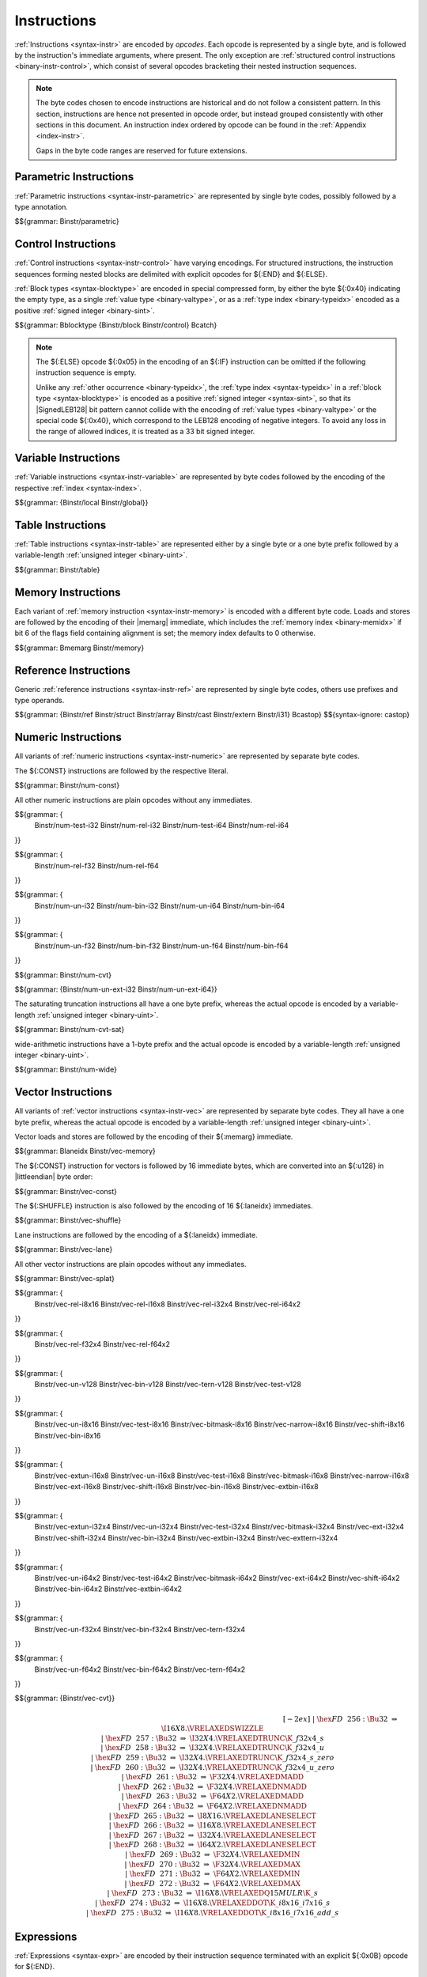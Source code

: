 .. index:: instruction, ! opcode
.. _binary-instr:

Instructions
------------

:ref:`Instructions <syntax-instr>` are encoded by *opcodes*.
Each opcode is represented by a single byte,
and is followed by the instruction's immediate arguments, where present.
The only exception are :ref:`structured control instructions <binary-instr-control>`, which consist of several opcodes bracketing their nested instruction sequences.

.. note::
   The byte codes chosen to encode instructions are historical and do not follow a consistent pattern.
   In this section, instructions are hence not presented in opcode order,
   but instead grouped consistently with other sections in this document.
   An instruction index ordered by opcode can be found in the :ref:`Appendix <index-instr>`.

   Gaps in the byte code ranges are reserved for future extensions.


.. index:: parametric instruction, value type, polymorphism
   pair: binary format; instruction
.. _binary-instr-parametric:

Parametric Instructions
~~~~~~~~~~~~~~~~~~~~~~~

:ref:`Parametric instructions <syntax-instr-parametric>` are represented by single byte codes, possibly followed by a type annotation.

.. _binary-nop:
.. _binary-unreachable:
.. _binary-drop:
.. _binary-select:

$${grammar: Binstr/parametric}


.. index:: control instructions, structured control, exception handling, label, block, branch, result type, value type, block type, label index, function index, tag index, type index, list, polymorphism, LEB128
   pair: binary format; instruction
   pair: binary format; block type
.. _binary-instr-control:

Control Instructions
~~~~~~~~~~~~~~~~~~~~

:ref:`Control instructions <syntax-instr-control>` have varying encodings. For structured instructions, the instruction sequences forming nested blocks are delimited with explicit opcodes for ${:END} and ${:ELSE}.

:ref:`Block types <syntax-blocktype>` are encoded in special compressed form, by either the byte ${:0x40} indicating the empty type, as a single :ref:`value type <binary-valtype>`, or as a :ref:`type index <binary-typeidx>` encoded as a positive :ref:`signed integer <binary-sint>`.

.. _binary-blocktype:
.. _binary-block:
.. _binary-loop:
.. _binary-if:
.. _binary-br:
.. _binary-br_if:
.. _binary-br_table:
.. _binary-return:
.. _binary-call:
.. _binary-call_ref:
.. _binary-call_indirect:
.. _binary-return_call:
.. _binary-return_call_ref:
.. _binary-return_call_indirect:
.. _binary-throw:
.. _binary-throw_ref:
.. _binary-try_table:
.. _binary-catch:

$${grammar: Bblocktype {Binstr/block Binstr/control} Bcatch}

.. note::
   The ${:ELSE} opcode ${:0x05} in the encoding of an ${:IF} instruction can be omitted if the following instruction sequence is empty.

   Unlike any :ref:`other occurrence <binary-typeidx>`, the :ref:`type index <syntax-typeidx>` in a :ref:`block type <syntax-blocktype>` is encoded as a positive :ref:`signed integer <syntax-sint>`, so that its |SignedLEB128| bit pattern cannot collide with the encoding of :ref:`value types <binary-valtype>` or the special code ${:0x40}, which correspond to the LEB128 encoding of negative integers.
   To avoid any loss in the range of allowed indices, it is treated as a 33 bit signed integer.


.. index:: variable instructions, local index, global index
   pair: binary format; instruction
.. _binary-instr-variable:

Variable Instructions
~~~~~~~~~~~~~~~~~~~~~

:ref:`Variable instructions <syntax-instr-variable>` are represented by byte codes followed by the encoding of the respective :ref:`index <syntax-index>`.

.. _binary-local.get:
.. _binary-local.set:
.. _binary-local.tee:
.. _binary-global.get:
.. _binary-global.set:

$${grammar: {Binstr/local Binstr/global}}


.. index:: table instruction, table index
   pair: binary format; instruction
.. _binary-instr-table:
.. _binary-table.get:
.. _binary-table.set:
.. _binary-table.size:
.. _binary-table.grow:
.. _binary-table.fill:
.. _binary-table.copy:
.. _binary-table.init:
.. _binary-elem.drop:

Table Instructions
~~~~~~~~~~~~~~~~~~

:ref:`Table instructions <syntax-instr-table>` are represented either by a single byte or a one byte prefix followed by a variable-length :ref:`unsigned integer <binary-uint>`.

$${grammar: Binstr/table}


.. index:: memory instruction, memory index
   pair: binary format; instruction
.. _binary-instr-memory:

Memory Instructions
~~~~~~~~~~~~~~~~~~~

Each variant of :ref:`memory instruction <syntax-instr-memory>` is encoded with a different byte code. Loads and stores are followed by the encoding of their |memarg| immediate, which includes the :ref:`memory index <binary-memidx>` if bit 6 of the flags field containing alignment is set; the memory index defaults to 0 otherwise.

.. _binary-memarg:
.. _binary-load:
.. _binary-loadn:
.. _binary-store:
.. _binary-storen:
.. _binary-memory.size:
.. _binary-memory.grow:
.. _binary-memory.fill:
.. _binary-memory.copy:
.. _binary-memory.init:
.. _binary-data.drop:

$${grammar: Bmemarg Binstr/memory}


.. index:: reference instruction
   pair: binary format; instruction
.. _binary-instr-ref:
.. _binary-br_on_null:
.. _binary-br_on_non_null:
.. _binary-br_on_cast:
.. _binary-br_on_cast_fail:

Reference Instructions
~~~~~~~~~~~~~~~~~~~~~~

Generic :ref:`reference instructions <syntax-instr-ref>` are represented by single byte codes, others use prefixes and type operands.

.. _binary-ref.null:
.. _binary-ref.func:
.. _binary-ref.is_null:
.. _binary-ref.as_non_null:
.. _binary-struct.new:
.. _binary-struct.new_default:
.. _binary-struct.get:
.. _binary-struct.get_s:
.. _binary-struct.get_u:
.. _binary-struct.set:
.. _binary-array.new:
.. _binary-array.new_default:
.. _binary-array.new_fixed:
.. _binary-array.new_elem:
.. _binary-array.new_data:
.. _binary-array.get:
.. _binary-array.get_s:
.. _binary-array.get_u:
.. _binary-array.set:
.. _binary-array.len:
.. _binary-array.fill:
.. _binary-array.copy:
.. _binary-array.init_data:
.. _binary-array.init_elem:
.. _binary-ref.i31:
.. _binary-i31.get_s:
.. _binary-i31.get_u:
.. _binary-ref.test:
.. _binary-ref.cast:
.. _binary-any.convert_extern:
.. _binary-extern.convert_any:
.. _binary-castop:

$${grammar: {Binstr/ref Binstr/struct Binstr/array Binstr/cast Binstr/extern Binstr/i31} Bcastop}
$${syntax-ignore: castop}


.. index:: numeric instruction
   pair: binary format; instruction
.. _binary-instr-numeric:

Numeric Instructions
~~~~~~~~~~~~~~~~~~~~

All variants of :ref:`numeric instructions <syntax-instr-numeric>` are represented by separate byte codes.

The ${:CONST} instructions are followed by the respective literal.

.. _binary-const:

$${grammar: Binstr/num-const}

All other numeric instructions are plain opcodes without any immediates.

.. _binary-testop:
.. _binary-relop:

$${grammar: {
  Binstr/num-test-i32 Binstr/num-rel-i32
  Binstr/num-test-i64 Binstr/num-rel-i64
}}

$${grammar: {
  Binstr/num-rel-f32
  Binstr/num-rel-f64
}}

.. _binary-unop:
.. _binary-binop:

$${grammar: {
  Binstr/num-un-i32 Binstr/num-bin-i32
  Binstr/num-un-i64 Binstr/num-bin-i64
}}

$${grammar: {
  Binstr/num-un-f32 Binstr/num-bin-f32
  Binstr/num-un-f64 Binstr/num-bin-f64
}}

.. _binary-cvtop:

$${grammar: Binstr/num-cvt}

$${grammar: {Binstr/num-un-ext-i32 Binstr/num-un-ext-i64}}

.. _binary-cvtop-trunc-sat:

The saturating truncation instructions all have a one byte prefix,
whereas the actual opcode is encoded by a variable-length :ref:`unsigned integer <binary-uint>`.

$${grammar: Binstr/num-cvt-sat}

.. _binary-num-wide:

wide-arithmetic instructions have a 1-byte prefix and the actual opcode is
encoded by a variable-length :ref:`unsigned integer <binary-uint>`.

$${grammar: Binstr/num-wide}


.. index:: vector instruction
   pair: binary format; instruction
.. _binary-instr-vec:

Vector Instructions
~~~~~~~~~~~~~~~~~~~

All variants of :ref:`vector instructions <syntax-instr-vec>` are represented by separate byte codes.
They all have a one byte prefix, whereas the actual opcode is encoded by a variable-length :ref:`unsigned integer <binary-uint>`.

Vector loads and stores are followed by the encoding of their ${:memarg} immediate.

.. _binary-laneidx:

$${grammar: Blaneidx Binstr/vec-memory}

The ${:CONST} instruction for vectors is followed by 16 immediate bytes, which are converted into an ${:u128} in |littleendian| byte order:

$${grammar: Binstr/vec-const}

.. _binary-vswizzlop:
.. _binary-vshuffle:

The ${:SHUFFLE} instruction is also followed by the encoding of 16 ${:laneidx} immediates.

$${grammar: Binstr/vec-shuffle}

Lane instructions are followed by the encoding of a ${:laneidx} immediate.

.. _binary-vextract_lane:
.. _binary-vreplace_lane:

$${grammar: Binstr/vec-lane}

All other vector instructions are plain opcodes without any immediates.

.. _binary-vsplat:

$${grammar: Binstr/vec-splat}

.. _binary-virelop:

$${grammar: {
  Binstr/vec-rel-i8x16
  Binstr/vec-rel-i16x8
  Binstr/vec-rel-i32x4
  Binstr/vec-rel-i64x2
}}

.. _binary-vfrelop:

$${grammar: {
  Binstr/vec-rel-f32x4
  Binstr/vec-rel-f64x2
}}

.. _binary-vvunop:
.. _binary-vvbinop:
.. _binary-vvternop:
.. _binary-vvtestop:

$${grammar: {
  Binstr/vec-un-v128
  Binstr/vec-bin-v128
  Binstr/vec-tern-v128
  Binstr/vec-test-v128
}}

.. _binary-vitestop:
.. _binary-vshiftop:
.. _binary-viunop:
.. _binary-vibinop:
.. _binary-viternop:
.. _binary-viextunop:
.. _binary-viextbinop:
.. _binary-viextternop:
.. _binary-viminmaxop:
.. _binary-vsatbinop:

$${grammar: {
  Binstr/vec-un-i8x16
  Binstr/vec-test-i8x16
  Binstr/vec-bitmask-i8x16
  Binstr/vec-narrow-i8x16
  Binstr/vec-shift-i8x16
  Binstr/vec-bin-i8x16
}}

$${grammar: {
  Binstr/vec-extun-i16x8
  Binstr/vec-un-i16x8
  Binstr/vec-test-i16x8
  Binstr/vec-bitmask-i16x8
  Binstr/vec-narrow-i16x8
  Binstr/vec-ext-i16x8
  Binstr/vec-shift-i16x8
  Binstr/vec-bin-i16x8
  Binstr/vec-extbin-i16x8
}}

$${grammar: {
  Binstr/vec-extun-i32x4
  Binstr/vec-un-i32x4
  Binstr/vec-test-i32x4
  Binstr/vec-bitmask-i32x4
  Binstr/vec-ext-i32x4
  Binstr/vec-shift-i32x4
  Binstr/vec-bin-i32x4
  Binstr/vec-extbin-i32x4
  Binstr/vec-exttern-i32x4
}}

$${grammar: {
  Binstr/vec-un-i64x2
  Binstr/vec-test-i64x2
  Binstr/vec-bitmask-i64x2
  Binstr/vec-ext-i64x2
  Binstr/vec-shift-i64x2
  Binstr/vec-bin-i64x2
  Binstr/vec-extbin-i64x2
}}

.. _binary-vfunop:
.. _binary-vfbinop:
.. _binary-vfternop:

$${grammar: {
  Binstr/vec-un-f32x4
  Binstr/vec-bin-f32x4
  Binstr/vec-tern-f32x4
}}

$${grammar: {
  Binstr/vec-un-f64x2
  Binstr/vec-bin-f64x2
  Binstr/vec-tern-f64x2
}}

$${grammar: {Binstr/vec-cvt}}

.. math::
   \begin{array}{llclll}
   \phantom{\production{instruction}} & \phantom{\Binstr} &\phantom{::=}& \phantom{\dots} && \phantom{vechaslongerinstructionnames} \\[-2ex] &&|&
     \hex{FD}~~256{:}\Bu32 &\Rightarrow& \I16X8.\VRELAXEDSWIZZLE \\ &&|&
     \hex{FD}~~257{:}\Bu32 &\Rightarrow& \I32X4.\VRELAXEDTRUNC\K{\_f32x4\_s} \\ &&|&
     \hex{FD}~~258{:}\Bu32 &\Rightarrow& \I32X4.\VRELAXEDTRUNC\K{\_f32x4\_u} \\ &&|&
     \hex{FD}~~259{:}\Bu32 &\Rightarrow& \I32X4.\VRELAXEDTRUNC\K{\_f32x4\_s\_zero} \\ &&|&
     \hex{FD}~~260{:}\Bu32 &\Rightarrow& \I32X4.\VRELAXEDTRUNC\K{\_f32x4\_u\_zero} \\ &&|&
     \hex{FD}~~261{:}\Bu32 &\Rightarrow& \F32X4.\VRELAXEDMADD \\ &&|&
     \hex{FD}~~262{:}\Bu32 &\Rightarrow& \F32X4.\VRELAXEDNMADD \\ &&|&
     \hex{FD}~~263{:}\Bu32 &\Rightarrow& \F64X2.\VRELAXEDMADD \\ &&|&
     \hex{FD}~~264{:}\Bu32 &\Rightarrow& \F64X2.\VRELAXEDNMADD \\ &&|&
     \hex{FD}~~265{:}\Bu32 &\Rightarrow& \I8X16.\VRELAXEDLANESELECT \\ &&|&
     \hex{FD}~~266{:}\Bu32 &\Rightarrow& \I16X8.\VRELAXEDLANESELECT \\ &&|&
     \hex{FD}~~267{:}\Bu32 &\Rightarrow& \I32X4.\VRELAXEDLANESELECT \\ &&|&
     \hex{FD}~~268{:}\Bu32 &\Rightarrow& \I64X2.\VRELAXEDLANESELECT \\ &&|&
     \hex{FD}~~269{:}\Bu32 &\Rightarrow& \F32X4.\VRELAXEDMIN \\ &&|&
     \hex{FD}~~270{:}\Bu32 &\Rightarrow& \F32X4.\VRELAXEDMAX \\ &&|&
     \hex{FD}~~271{:}\Bu32 &\Rightarrow& \F64X2.\VRELAXEDMIN \\ &&|&
     \hex{FD}~~272{:}\Bu32 &\Rightarrow& \F64X2.\VRELAXEDMAX \\ &&|&
     \hex{FD}~~273{:}\Bu32 &\Rightarrow& \I16X8.\VRELAXEDQ15MULR\K{\_s} \\ &&|&
     \hex{FD}~~274{:}\Bu32 &\Rightarrow& \I16X8.\VRELAXEDDOT\K{\_i8x16\_i7x16\_s} \\ &&|&
     \hex{FD}~~275{:}\Bu32 &\Rightarrow& \I16X8.\VRELAXEDDOT\K{\_i8x16\_i7x16\_add\_s} \\
   \end{array}


.. index:: expression
   pair: binary format; expression
   single: expression; constant
.. _binary-expr:

Expressions
~~~~~~~~~~~

:ref:`Expressions <syntax-expr>` are encoded by their instruction sequence terminated with an explicit ${:0x0B} opcode for ${:END}.

$${grammar: Bexpr}
